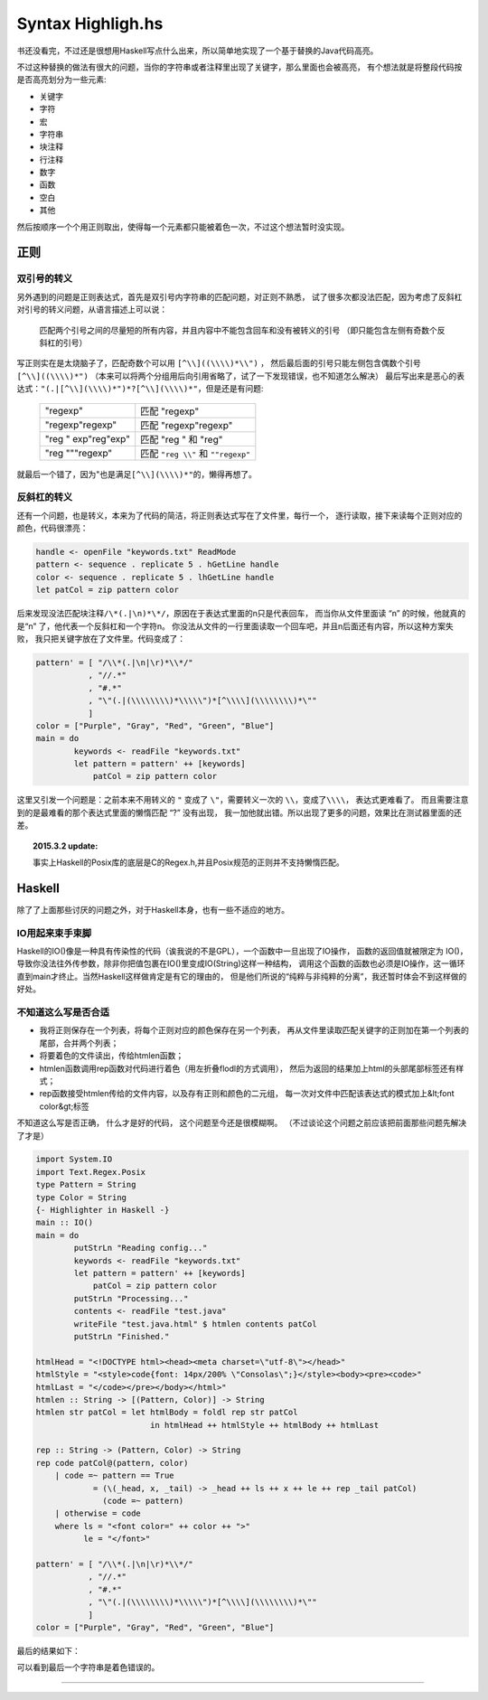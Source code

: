 

========================================
 Syntax Highligh.hs
========================================

.. post:: 2015-02-16
   :tags: Haskell
   :author: LA
   :language: zh

书还没看完，不过还是很想用Haskell写点什么出来，所以简单地实现了一个基于替换的Java代码高亮。

不过这种替换的做法有很大的问题，当你的字符串或者注释里出现了关键字，那么里面也会被高亮，
有个想法就是将整段代码按是否高亮划分为一些元素:

- 关键字
- 字符
- 宏
- 字符串
- 块注释
- 行注释
- 数字
- 函数
- 空白
- 其他


然后按顺序一个个用正则取出，使得每一个元素都只能被着色一次，不过这个想法暂时没实现。

正则
----

双引号的转义
^^^^^^^^^^^^

另外遇到的问题是正则表达式，首先是双引号内字符串的匹配问题，对正则不熟悉，
试了很多次都没法匹配，因为考虑了反斜杠 对引号的转义问题，从语言描述上可以说：

   匹配两个引号之间的尽量短的所有内容，并且内容中不能包含回车和没有被转义的引号
   （即只能包含左侧有奇数个反斜杠的引号）


写正则实在是太烧脑子了，匹配奇数个可以用 ``[^\\]((\\\\)*\\")`` ，
然后最后面的引号只能左侧包含偶数个引号 ``[^\\]((\\\\)*")``
（本来可以将两个分组用后向引用省略了，试了一下发现错误，也不知道怎么解决）
最后写出来是恶心的表达式：\ ``"(.|[^\\](\\\\)*")*?[^\\](\\\\)*"``\ ，但是还是有问题:

   ========================== ==================================
   "regexp"                   匹配 "regexp"
   "regexp\"regexp"           匹配 "regexp\"regexp"
   "reg \" exp"reg"exp"       匹配 "reg \" 和 "reg"
   "reg \"""regexp"           匹配 ``"reg \\"`` 和 ``""regexp"``
   ========================== ==================================


就最后一个错了，因为"也是满足\ ``[^\\](\\\\)*"``\ 的，懒得再想了。

反斜杠的转义
^^^^^^^^^^^^

还有一个问题，也是转义，本来为了代码的简洁，将正则表达式写在了文件里，每行一个，
逐行读取，接下来读每个正则对应的颜色，代码很漂亮：

.. code-block:: haskell

   handle <- openFile "keywords.txt" ReadMode
   pattern <- sequence . replicate 5 . hGetLine handle
   color <- sequence . replicate 5 . lhGetLine handle
   let patCol = zip pattern color

后来发现没法匹配块注释\ ``/\*(.|\n)*\*/``\ ，原因在于表达式里面的\n只是代表回车，
而当你从文件里面读 “\n” 的时候，他就真的是“\n” 了，他代表一个反斜杠和一个字符n。
你没法从文件的一行里面读取一个回车吧，并且\n后面还有内容，所以这种方案失败，
我只把关键字放在了文件里。代码变成了：

.. code-block:: haskell

   pattern' = [ "/\\*(.|\n|\r)*\\*/"
              , "//.*"
              , "#.*"
              , "\"(.|(\\\\\\\\)*\\\\\")*[^\\\\](\\\\\\\\)*\""
              ]
   color = ["Purple", "Gray", "Red", "Green", "Blue"]
   main = do
           keywords <- readFile "keywords.txt"
           let pattern = pattern' ++ [keywords]
               patCol = zip pattern color


这里又引发一个问题是：之前本来不用转义的 ``"`` 变成了 ``\"``\ ，需要转义一次的 ``\\``\ ，变成了\ ``\\\\``\ ，
表达式更难看了。 而且需要注意到的是最难看的那个表达式里面的懒惰匹配 “?” 没有出现，
我一加他就出错。所以出现了更多的问题，效果比在测试器里面的还差。

.. topic:: 2015.3.2 update:

   事实上Haskell的Posix库的底层是C的Regex.h,并且Posix规范的正则并不支持懒惰匹配。


Haskell
-------

除了了上面那些讨厌的问题之外，对于Haskell本身，也有一些不适应的地方。

IO用起来束手束脚
^^^^^^^^^^^^^^^^

Haskell的IO()像是一种具有传染性的代码（诶我说的不是GPL），一个函数中一旦出现了IO操作，
函数的返回值就被限定为 IO()，导致你没法往外传参数，除非你把值包裹在IO()里变成IO(String)这样一种结构，
调用这个函数的函数也必须是IO操作，这一循环直到main才终止。当然Haskell这样做肯定是有它的理由的，
但是他们所说的“纯粹与非纯粹的分离”，我还暂时体会不到这样做的好处。

不知道这么写是否合适
^^^^^^^^^^^^^^^^^^^^


* 我将正则保存在一个列表，将每个正则对应的颜色保存在另一个列表，
  再从文件里读取匹配关键字的正则加在第一个列表的尾部，合并两个列表；
* 将要着色的文件读出，传给htmlen函数；
* htmlen函数调用rep函数对代码进行着色（用左折叠flodl的方式调用），
  然后为返回的结果加上html的头部尾部标签还有样式；
* rep函数接受htmlen传给的文件内容，以及存有正则和颜色的二元组，
  每一次对文件中匹配该表达式的模式加上&lt;font color&gt;标签

不知道这么写是否正确， 什么才是好的代码， 这个问题至今还是很模糊啊。
（不过谈论这个问题之前应该把前面那些问题先解决了才是）

.. code-block:: haskell

   import System.IO
   import Text.Regex.Posix
   type Pattern = String
   type Color = String
   {- Highlighter in Haskell -}
   main :: IO()
   main = do
           putStrLn "Reading config..."
           keywords <- readFile "keywords.txt"
           let pattern = pattern' ++ [keywords]
               patCol = zip pattern color
           putStrLn "Processing..."
           contents <- readFile "test.java"
           writeFile "test.java.html" $ htmlen contents patCol
           putStrLn "Finished."

   htmlHead = "<!DOCTYPE html><head><meta charset=\"utf-8\"></head>"
   htmlStyle = "<style>code{font: 14px/200% \"Consolas\";}</style><body><pre><code>"
   htmlLast = "</code></pre></body></html>"
   htmlen :: String -> [(Pattern, Color)] -> String
   htmlen str patCol = let htmlBody = foldl rep str patCol
                           in htmlHead ++ htmlStyle ++ htmlBody ++ htmlLast

   rep :: String -> (Pattern, Color) -> String
   rep code patCol@(pattern, color)
       | code =~ pattern == True
               = (\(_head, x, _tail) -> _head ++ ls ++ x ++ le ++ rep _tail patCol)
                 (code =~ pattern)
       | otherwise = code
       where ls = "<font color=" ++ color ++ ">"
             le = "</font>"

   pattern' = [ "/\\*(.|\n|\r)*\\*/"
              , "//.*"
              , "#.*"
              , "\"(.|(\\\\\\\\)*\\\\\")*[^\\\\](\\\\\\\\)*\""
              ]
   color = ["Purple", "Gray", "Red", "Green", "Blue"]

最后的结果如下：

.. image:: /_images/2021-02-12_14:56:46.png

可以看到最后一个字符串是着色错误的。

--------------------------------------------------------------------------------

.. isso::
